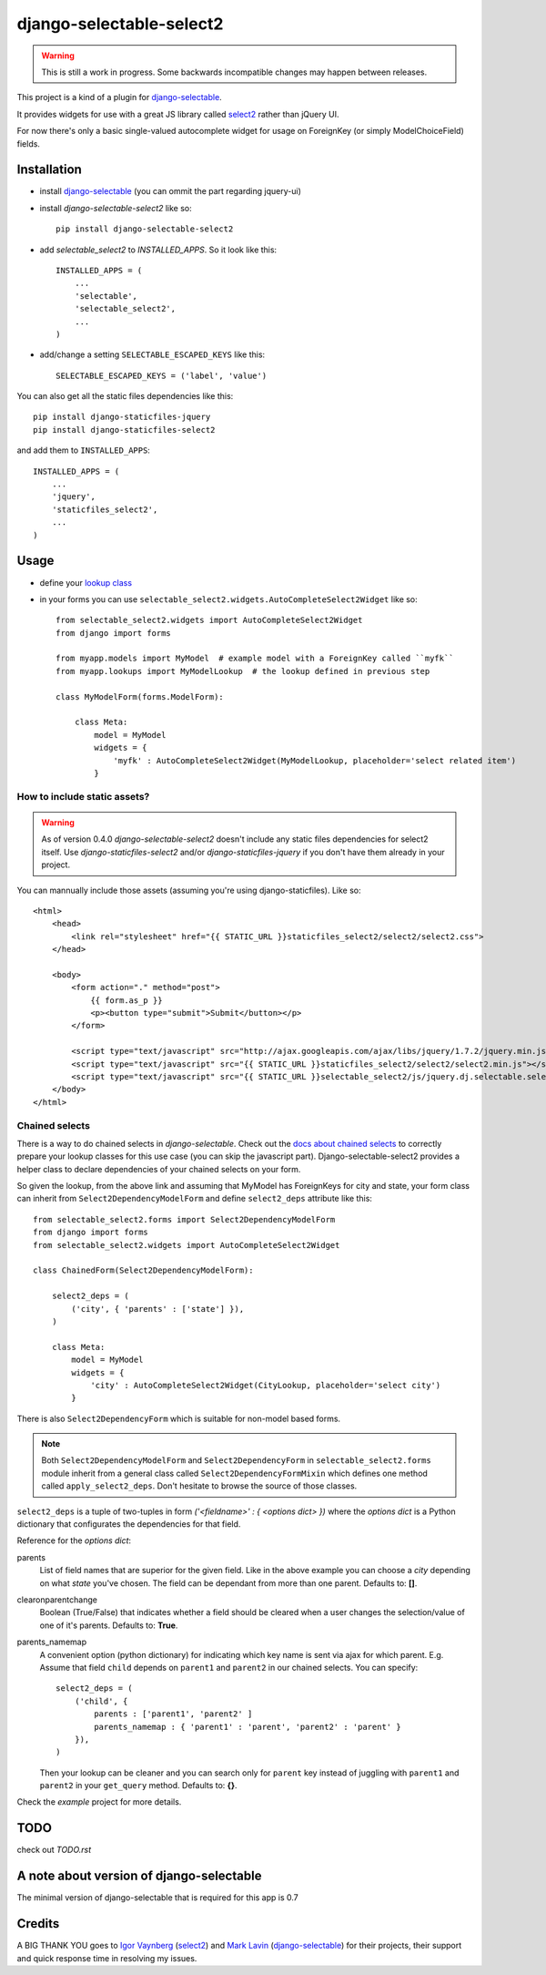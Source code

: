 django-selectable-select2
~~~~~~~~~~~~~~~~~~~~~~~~~~~~~

.. _issue in select2: https://github.com/ivaynberg/select2/issues/466

.. warning::
    This is still a work in progress. Some backwards incompatible changes may happen between releases.

This project is a kind of a plugin for `django-selectable`_.

It provides widgets for use with a great JS library called `select2`_ rather than jQuery UI.

For now there's only a basic single-valued autocomplete widget for usage on ForeignKey (or simply ModelChoiceField) fields.

Installation
=============


* install `django-selectable`_ (you can ommit the part regarding jquery-ui)

* install `django-selectable-select2` like so::

    pip install django-selectable-select2

* add `selectable_select2` to `INSTALLED_APPS`. So it look like this::

    INSTALLED_APPS = (
        ...
        'selectable',
        'selectable_select2',
        ...
    )

* add/change a setting ``SELECTABLE_ESCAPED_KEYS`` like this::

    SELECTABLE_ESCAPED_KEYS = ('label', 'value')


You can also get all the static files dependencies like this::

    pip install django-staticfiles-jquery
    pip install django-staticfiles-select2

and add them to ``INSTALLED_APPS``::

    INSTALLED_APPS = (
        ...
        'jquery',
        'staticfiles_select2',
        ...
    )



Usage
============

* define your `lookup class`_

* in your forms you can use ``selectable_select2.widgets.AutoCompleteSelect2Widget`` like so::

    from selectable_select2.widgets import AutoCompleteSelect2Widget
    from django import forms

    from myapp.models import MyModel  # example model with a ForeignKey called ``myfk``
    from myapp.lookups import MyModelLookup  # the lookup defined in previous step

    class MyModelForm(forms.ModelForm):

        class Meta:
            model = MyModel
            widgets = {
                'myfk' : AutoCompleteSelect2Widget(MyModelLookup, placeholder='select related item')
            }

How to include static assets?
----------------------------------

.. warning::

    As of version 0.4.0 `django-selectable-select2` doesn't include any static files dependencies for select2 itself.
    Use `django-staticfiles-select2` and/or `django-staticfiles-jquery` if you don't have them already in your project.

You can mannually include those assets (assuming you're using django-staticfiles). Like so::

    <html>
        <head>
            <link rel="stylesheet" href="{{ STATIC_URL }}staticfiles_select2/select2/select2.css">
        </head>

        <body>
            <form action="." method="post">
                {{ form.as_p }}
                <p><button type="submit">Submit</button></p>
            </form>

            <script type="text/javascript" src="http://ajax.googleapis.com/ajax/libs/jquery/1.7.2/jquery.min.js"></script>
            <script type="text/javascript" src="{{ STATIC_URL }}staticfiles_select2/select2/select2.min.js"></script>
            <script type="text/javascript" src="{{ STATIC_URL }}selectable_select2/js/jquery.dj.selectable.select2.js"></script>
        </body>
    </html>

Chained selects
----------------

There is a way to do chained selects in `django-selectable`.
Check out the `docs about chained selects`_ to correctly prepare your lookup classes
for this use case (you can skip the javascript part).
Django-selectable-select2 provides a helper class to declare dependencies of your chained selects
on your form.

So given the lookup, from the above link and assuming that MyModel has ForeignKeys
for city and state, your form class can inherit from ``Select2DependencyModelForm``
and define ``select2_deps`` attribute like this::

    from selectable_select2.forms import Select2DependencyModelForm
    from django import forms
    from selectable_select2.widgets import AutoCompleteSelect2Widget

    class ChainedForm(Select2DependencyModelForm):

        select2_deps = (
            ('city', { 'parents' : ['state'] }),
        )

        class Meta:
            model = MyModel
            widgets = {
                'city' : AutoCompleteSelect2Widget(CityLookup, placeholder='select city')
            }

There is also ``Select2DependencyForm`` which is suitable for non-model based forms.

.. note::
    Both ``Select2DependencyModelForm`` and ``Select2DependencyForm``
    in ``selectable_select2.forms`` module inherit from a general class called
    ``Select2DependencyFormMixin`` which defines one method called ``apply_select2_deps``.
    Don't hesitate to browse the source of those classes.


``select2_deps`` is a tuple of two-tuples in form `('<fieldname>' : { <options dict> })`
where the `options dict` is a Python dictionary that configurates the dependencies for that field.

Reference for the `options dict`:

parents
    List of field names that are superior for the given field.
    Like in the above example you can choose a `city` depending on what `state` you've chosen.
    The field can be dependant from more than one parent. Defaults to: **[]**.

clearonparentchange
    Boolean (True/False) that indicates whether a field should be cleared when a user
    changes the selection/value of one of it's parents. Defaults to: **True**.

parents_namemap
    A convenient option (python dictionary) for indicating which key name is sent via ajax for which parent.
    E.g. Assume that field ``child`` depends on ``parent1`` and ``parent2`` in our
    chained selects. You can specify::

        select2_deps = (
            ('child', {
                parents : ['parent1', 'parent2' ]
                parents_namemap : { 'parent1' : 'parent', 'parent2' : 'parent' }
            }),
        )

    Then your lookup can be cleaner and you can search only for ``parent`` key
    instead of juggling with ``parent1`` and ``parent2`` in your ``get_query``
    method. Defaults to: **{}**.

Check the `example` project for more details.


TODO
======

check out `TODO.rst`

A note about version of django-selectable
===========================================

The minimal version of django-selectable that is required for this app is 0.7

Credits
==========

A BIG THANK YOU goes to `Igor Vaynberg`_ (`select2`_) and `Mark Lavin`_ (`django-selectable`_)
for their projects, their support and quick response time in resolving my issues.

.. _Igor Vaynberg: https://github.com/ivaynberg
.. _Mark Lavin: https://bitbucket.org/mlavin

.. _docs about chained selects: http://django-selectable.readthedocs.org/en/latest/advanced.html#chained-selection
.. _7baa3b9e9: https://github.com/ivaynberg/select2/commit/7baa3b9e93690b7dacad8fbb22f71b8a3940e04d
.. _django-selectable: https://bitbucket.org/mlavin/django-selectable
.. _select2: http://ivaynberg.github.com/select2/index.html
.. _lookup class: http://django-selectable.readthedocs.org/en/latest/lookups.html
.. _issue #64: https://bitbucket.org/mlavin/django-selectable/issue/64/decouple-building-results-from

